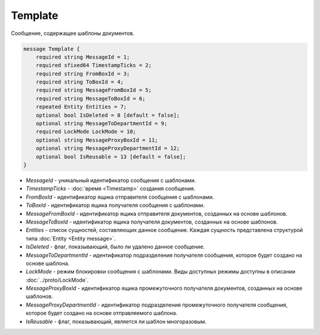 Template
========

Сообщение, содержащее шаблоны документов.

.. code-block:: protobuf

    message Template {
        required string MessageId = 1;
        required sfixed64 TimestampTicks = 2;
        required string FromBoxId = 3;
        required string ToBoxId = 4;
        required string MessageFromBoxId = 5;
        required string MessageToBoxId = 6;
        repeated Entity Entities = 7;
        optional bool IsDeleted = 8 [default = false];
        optional string MessageToDepartmentId = 9;
        required LockMode LockMode = 10;
        optional string MessageProxyBoxId = 11;
        optional string MessageProxyDepartmentId = 12; 
        optional bool IsReusable = 13 [default = false];
    }

- *MessageId* - уникальный идентификатор сообщения с шаблонами.

- *TimestampTicks* - :doc:`время <Timestamp>` создания сообщения.

- *FromBoxId* - идентификатор ящика отправителя сообщения с шаблонами.

- *ToBoxId* - идентификатор ящика получателя сообщения с шаблонами.

- *MessageFromBoxId* - идентификатор ящика отправителя документов, созданных на основе шаблонов.

- *MessageToBoxId* - идентификатор ящика получателя документов, созданных на основе шаблонов.

- *Entities* - список сущностей, составляющих данное сообщение. Каждая сущность представлена структурой типа :doc:`Entity <Entity message>`.

- *IsDeleted* - флаг, показывающий, было ли удалено данное сообщение.

- *MessageToDepartmentId* - идентификатор подразделения получателя сообщения, которое будет создано на основе шаблона.

- *LockMode* - режим блокировки сообщения с шаблонами. Виды доступных режимы доступны в описании :doc:`../proto/LockMode`.

- *MessageProxyBoxId* - идентификатор ящика промежуточного получателя документов, созданных на основе шаблонов.

- *MessageProxyDepartmentId* - идентификатор подразделения промежуточного получателя сообщения, которое будет создано на основе отправляемого шаблона.

- *IsReusable* - флаг, показывающий, является ли шаблон многоразовым.